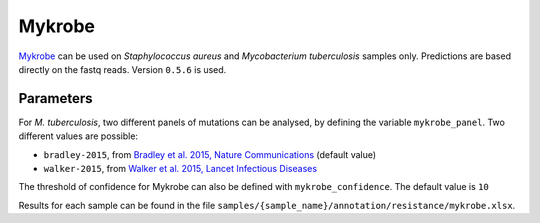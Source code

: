 .. _mykrobe:

=======
Mykrobe
=======

`Mykrobe <http://www.mykrobe.com/products/predictor/>`_ can be used on *Staphylococcus aureus* and *Mycobacterium tuberculosis* samples only. Predictions are based directly on the fastq reads. Version ``0.5.6`` is used.

----------
Parameters
----------
For *M. tuberculosis*, two different panels of mutations can be analysed, by defining the variable ``mykrobe_panel``. Two different values are possible:

- ``bradley-2015``, from  `Bradley et al. 2015, Nature Communications <http://www.mykrobe.com/wp-content/uploads/2014/04/ncomms10063.pdf>`_ (default value)
- ``walker-2015``, from `Walker et al. 2015, Lancet Infectious Diseases <https://www.ncbi.nlm.nih.gov/pubmed/26116186>`_

The threshold of confidence for Mykrobe can also be defined with ``mykrobe_confidence``. The default value is ``10``
  
Results for each sample can be found in the file ``samples/{sample_name}/annotation/resistance/mykrobe.xlsx``.
